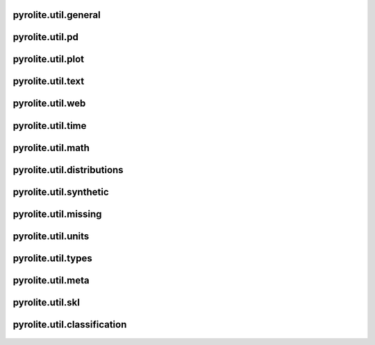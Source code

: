pyrolite\.util\.general
-------------------------------
  .. automodule:: pyrolite.util.general
      :members:
      :undoc-members:

pyrolite\.util\.pd
-------------------------------
  .. automodule:: pyrolite.util.pd
      :members:
      :undoc-members:

pyrolite\.util\.plot
-------------------------------
  .. automodule:: pyrolite.util.plot
      :members:
      :undoc-members:

pyrolite\.util\.text
-------------------------------
  .. automodule:: pyrolite.util.text
      :members:
      :undoc-members:

pyrolite\.util\.web
-------------------------------
  .. automodule:: pyrolite.util.web
      :members:
      :undoc-members:

pyrolite\.util\.time
-------------------------------
  .. automodule:: pyrolite.util.time
      :members:
      :undoc-members:

pyrolite\.util\.math
-------------------------------
  .. automodule:: pyrolite.util.math
      :members:
      :undoc-members:

pyrolite\.util\.distributions
-------------------------------
  .. automodule:: pyrolite.util.distributions
      :members:
      :undoc-members:

pyrolite\.util\.synthetic
-------------------------------
  .. automodule:: pyrolite.util.synthetic
      :members:
      :undoc-members:

pyrolite\.util\.missing
-------------------------------
  .. automodule:: pyrolite.util.missing
      :members:
      :undoc-members:

pyrolite\.util\.units
-------------------------------
  .. automodule:: pyrolite.util.units
      :members:
      :undoc-members:

pyrolite\.util\.types
-------------------------------
  .. automodule:: pyrolite.util.types
      :members:
      :undoc-members:

pyrolite\.util\.meta
-------------------------------
  .. automodule:: pyrolite.util.meta
      :members:
      :undoc-members:


pyrolite\.util\.skl
-------------------------------
  .. automodule:: pyrolite.util.skl
      :members:
      :undoc-members:

  .. toctree::
     :maxdepth: 2

     skl

pyrolite\.util\.classification
-------------------------------
  .. automodule:: pyrolite.util.classification
      :members:
      :undoc-members:
